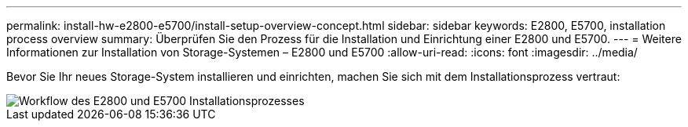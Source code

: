 ---
permalink: install-hw-e2800-e5700/install-setup-overview-concept.html 
sidebar: sidebar 
keywords: E2800, E5700, installation process overview 
summary: Überprüfen Sie den Prozess für die Installation und Einrichtung einer E2800 und E5700. 
---
= Weitere Informationen zur Installation von Storage-Systemen – E2800 und E5700
:allow-uri-read: 
:icons: font
:imagesdir: ../media/


[role="lead"]
Bevor Sie Ihr neues Storage-System installieren und einrichten, machen Sie sich mit dem Installationsprozess vertraut:

image::../media/ef600_isi_workflow_v_2_inst-hw-e2800-e5700.bmp[Workflow des E2800 und E5700 Installationsprozesses]
